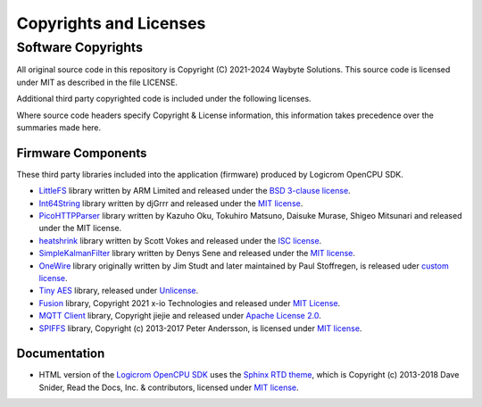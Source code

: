 Copyrights and Licenses
=======================

Software Copyrights
-------------------

All original source code in this repository is Copyright (C) 2021-2024 Waybyte Solutions. This source code is licensed under MIT as described in the file LICENSE.

Additional third party copyrighted code is included under the following licenses.

Where source code headers specify Copyright & License information, this information takes precedence over the summaries made here.

Firmware Components
^^^^^^^^^^^^^^^^^^^

These third party libraries included into the application (firmware) produced by Logicrom OpenCPU SDK.

* `LittleFS <https://github.com/ARMmbed/littlefs>`_ library written by ARM Limited and released under the `BSD 3-clause license <https://github.com/ARMmbed/littlefs/blob/master/LICENSE.md>`_.

* `Int64String <https://github.com/djGrrr/Int64String>`_ library written by djGrrr and released under the `MIT license <https://github.com/djGrrr/Int64String/blob/master/LICENSE>`__.

* `PicoHTTPParser <https://github.com/h2o/picohttpparser>`_ library written by Kazuho Oku, Tokuhiro Matsuno, Daisuke Murase, Shigeo Mitsunari and released under the MIT license.

* `heatshrink <https://github.com/atomicobject/heatshrink>`_ library written by Scott Vokes and released under the `ISC license <https://github.com/atomicobject/heatshrink/blob/master/LICENSE>`_.

* `SimpleKalmanFilter <https://github.com/denyssene/SimpleKalmanFilter>`_ library written by Denys Sene and released under the `MIT license <https://github.com/denyssene/SimpleKalmanFilter/blob/master/LICENSE>`__.

* `OneWire <https://github.com/PaulStoffregen/OneWire>`_ library originally written by Jim Studt and later maintained by Paul Stoffregen, is released uder `custom license <https://github.com/PaulStoffregen/OneWire/blob/master/OneWire.cpp>`_.

* `Tiny AES <https://github.com/kokke/tiny-AES-c>`_ library, released under `Unlicense <https://github.com/kokke/tiny-AES-c/blob/master/unlicense.txt>`_.

* `Fusion <https://github.com/xioTechnologies/Fusion/>`_ library, Copyright 2021 x-io Technologies and released under `MIT License <https://github.com/xioTechnologies/Fusion/blob/main/LICENSE.md>`__.

* `MQTT Client <https://github.com/jiejieTop/mqttclient>`_ library, Copyright jiejie and released under `Apache License 2.0 <https://github.com/jiejieTop/mqttclient/blob/master/LICENSE>`_.

* `SPIFFS <https://github.com/pellepl/spiffs>`_ library,  Copyright (c) 2013-2017 Peter Andersson, is licensed under `MIT license <https://github.com/pellepl/spiffs/blob/master/LICENSE>`__.


Documentation
^^^^^^^^^^^^^

* HTML version of the `Logicrom OpenCPU SDK <https://docs.logicrom.com>`_ uses the `Sphinx RTD theme <https://github.com/readthedocs/sphinx_rtd_theme>`_, which is Copyright (c) 2013-2018 Dave Snider, Read the Docs, Inc. & contributors, licensed under `MIT license <https://github.com/readthedocs/sphinx_rtd_theme/blob/master/LICENSE>`__.

